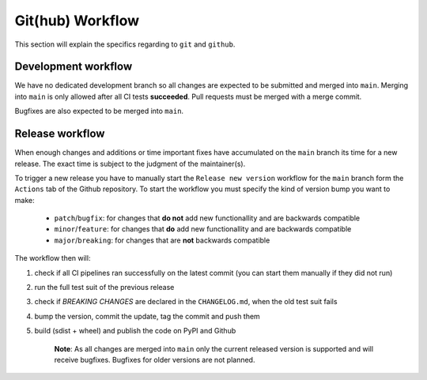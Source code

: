 .. spelling::

    Bugfixes
    bugfixes

Git(hub) Workflow
=================

This section will explain the specifics regarding to ``git`` and ``github``.


Development workflow
--------------------

We have no dedicated development branch so all changes are expected to be submitted and
merged into ``main``. Merging into ``main`` is only allowed after all CI tests
**succeeded**. Pull requests must be merged with a merge commit.

Bugfixes are also expected to be merged into ``main``.


Release workflow
----------------

When enough changes and additions or time important fixes have accumulated on the
``main`` branch its time for a new release. The exact time is subject to the
judgment of the maintainer(s).

To trigger a new release you have to manually start the ``Release new version`` workflow
for the ``main`` branch form the ``Actions`` tab of the Github repository. To start the
workflow you must specify the kind of version bump you want to make:

    - ``patch``/``bugfix``:
      for changes that **do not** add new functionallity and are backwards compatible
    - ``minor``/``feature``:
      for changes that **do** add new functionallity and are backwards compatible
    - ``major``/``breaking``:
      for changes that are **not** backwards compatible

The workflow then will:

#) check if all CI pipelines ran successfully on the latest commit (you can start them
   manually if they did not run)
#) run the full test suit of the previous release
#) check if *BREAKING CHANGES* are declared in the ``CHANGELOG.md``, when the old test
   suit fails
#) bump the version, commit the update, tag the commit and push them
#) build (sdist + wheel) and publish the code on PyPI and Github

    **Note**: As all changes are merged into ``main`` only the current released
    version is supported and will receive bugfixes. Bugfixes for older versions are not
    planned.

